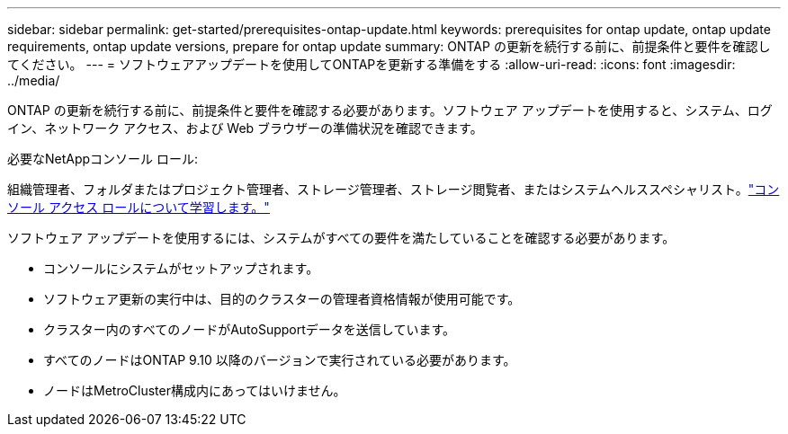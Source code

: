 ---
sidebar: sidebar 
permalink: get-started/prerequisites-ontap-update.html 
keywords: prerequisites for ontap update, ontap update requirements, ontap update versions, prepare for ontap update 
summary: ONTAP の更新を続行する前に、前提条件と要件を確認してください。 
---
= ソフトウェアアップデートを使用してONTAPを更新する準備をする
:allow-uri-read: 
:icons: font
:imagesdir: ../media/


[role="lead"]
ONTAP の更新を続行する前に、前提条件と要件を確認する必要があります。ソフトウェア アップデートを使用すると、システム、ログイン、ネットワーク アクセス、および Web ブラウザーの準備状況を確認できます。

.必要なNetAppコンソール ロール:
組織管理者、フォルダまたはプロジェクト管理者、ストレージ管理者、ストレージ閲覧者、またはシステムヘルススペシャリスト。link:https://docs.netapp.com/us-en/bluexp-setup-admin/reference-iam-predefined-roles.html["コンソール アクセス ロールについて学習します。"^]

ソフトウェア アップデートを使用するには、システムがすべての要件を満たしていることを確認する必要があります。

* コンソールにシステムがセットアップされます。
* ソフトウェア更新の実行中は、目的のクラスターの管理者資格情報が使用可能です。
* クラスター内のすべてのノードがAutoSupportデータを送信しています。
* すべてのノードはONTAP 9.10 以降のバージョンで実行されている必要があります。
* ノードはMetroCluster構成内にあってはいけません。


